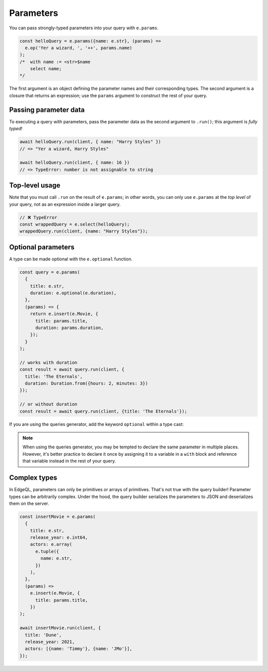 .. _edgedb-js-parameters:

Parameters
----------

You can pass strongly-typed parameters into your query with ``e.params``.

.. code-block:: typescript

  const helloQuery = e.params({name: e.str}, (params) =>
    e.op('Yer a wizard, ', '++', params.name)
  );
  /*  with name := <str>$name
      select name;
  */


The first argument is an object defining the parameter names and their
corresponding types. The second argument is a closure that returns an
expression; use the ``params`` argument to construct the rest of your query.

Passing parameter data
^^^^^^^^^^^^^^^^^^^^^^

To executing a query with parameters, pass the parameter data as the second
argument to ``.run()``; this argument is *fully typed*!

.. code-block:: typescript

  await helloQuery.run(client, { name: "Harry Styles" })
  // => "Yer a wizard, Harry Styles"

  await helloQuery.run(client, { name: 16 })
  // => TypeError: number is not assignable to string

Top-level usage
^^^^^^^^^^^^^^^

Note that you must call ``.run`` on the result of ``e.params``; in other
words, you can only use ``e.params`` at the *top level* of your query, not as
an expression inside a larger query.

.. code-block:: typescript

  // ❌ TypeError
  const wrappedQuery = e.select(helloQuery);
  wrappedQuery.run(client, {name: "Harry Styles"});


.. _edgedb-js-optional-parameters:

Optional parameters
^^^^^^^^^^^^^^^^^^^

A type can be made optional with the ``e.optional`` function.

.. code-block:: typescript

  const query = e.params(
    {
      title: e.str,
      duration: e.optional(e.duration),
    },
    (params) => {
      return e.insert(e.Movie, {
        title: params.title,
        duration: params.duration,
      });
    }
  );

  // works with duration
  const result = await query.run(client, {
    title: 'The Eternals',
    duration: Duration.from({hours: 2, minutes: 3})
  });

  // or without duration
  const result = await query.run(client, {title: 'The Eternals'});

If you are using the queries generator, add the keyword ``optional`` within a type cast:

.. code-block:: edgeql
  update Movie {
    title: <str>$title,
    duration: <optional duration>$duration
  }

.. note::
  When using the queries generator, you may be tempted to declare the same parameter in multiple places. 
  However, it's better practice to declare it once by assigning it to a variable in a ``with`` block 
  and reference that variable instead in the rest of your query.

Complex types
^^^^^^^^^^^^^

In EdgeQL, parameters can only be primitives or arrays of primitives. That's
not true with the query builder! Parameter types can be arbitrarily complex.
Under the hood, the query builder serializes the parameters to JSON and
deserializes them on the server.

.. code-block:: typescript

  const insertMovie = e.params(
    {
      title: e.str,
      release_year: e.int64,
      actors: e.array(
        e.tuple({
          name: e.str,
        })
      ),
    },
    (params) =>
      e.insert(e.Movie, {
        title: params.title,
      })
  );

  await insertMovie.run(client, {
    title: 'Dune',
    release_year: 2021,
    actors: [{name: 'Timmy'}, {name: 'JMo'}],
  });

